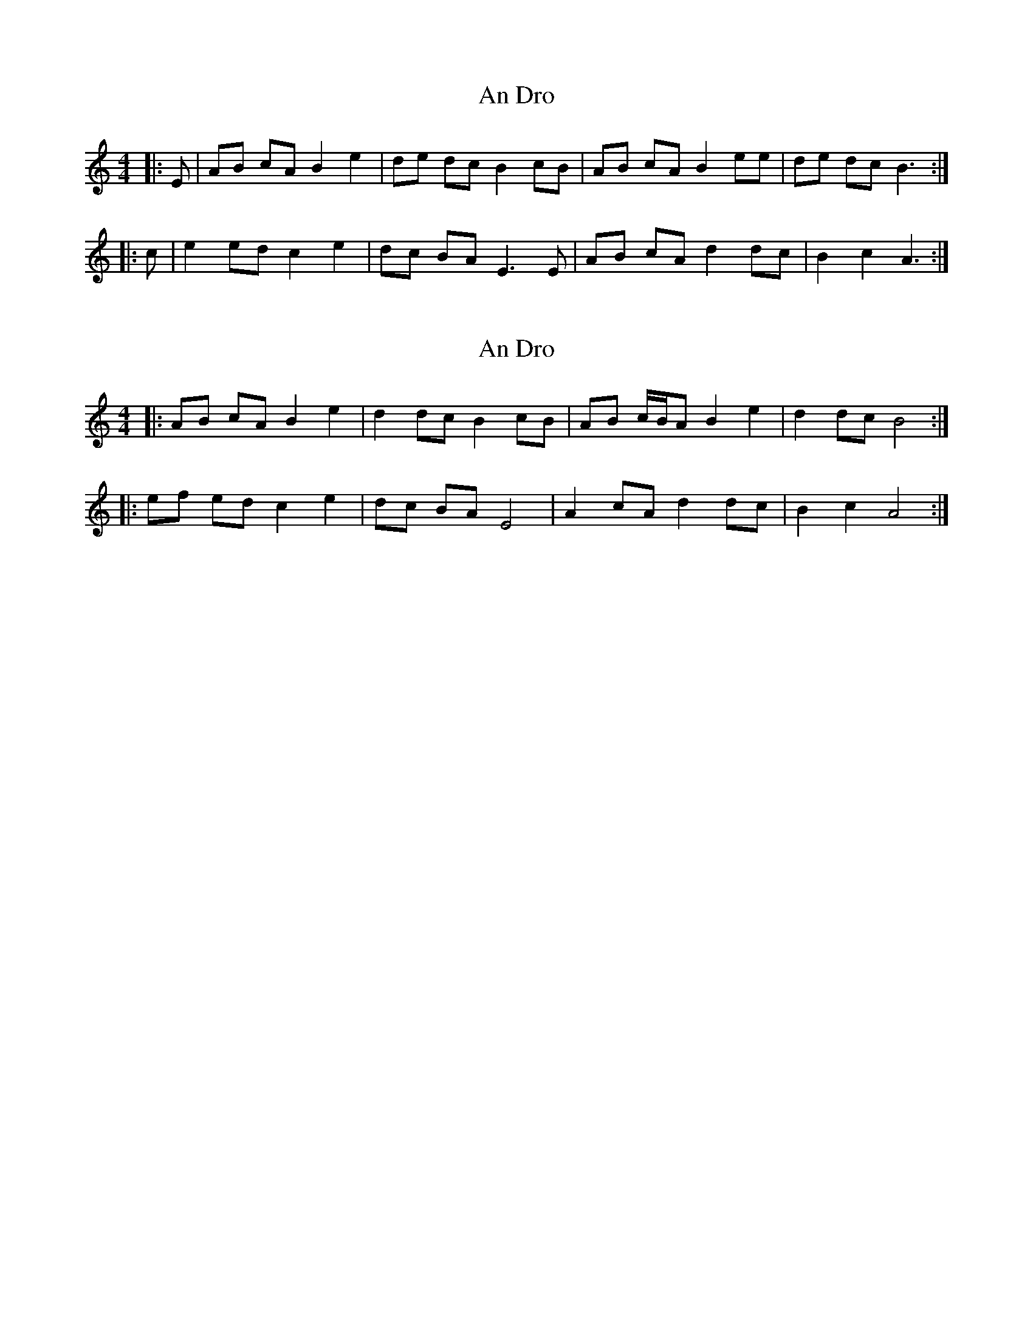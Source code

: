 X: 1
T: An Dro
Z: ceolachan
S: https://thesession.org/tunes/9164#setting9164
R: barndance
M: 4/4
L: 1/8
K: Amin
|: E | AB cA B2 e2 | de dc B2 cB | AB cA B2 ee | de dc B3 :|
|: c | e2 ed c2 e2 | dc BA E3 E | AB cA d2 dc | B2 c2 A3 :|
X: 2
T: An Dro
Z: ceolachan
S: https://thesession.org/tunes/9164#setting19933
R: barndance
M: 4/4
L: 1/8
K: Amin
|: AB cA B2 e2 | d2 dc B2 cB | AB c/B/A B2 e2 | d2 dc B4 :||: ef ed c2 e2 | dc BA E4 | A2 cA d2 dc | B2 c2 A4 :|
